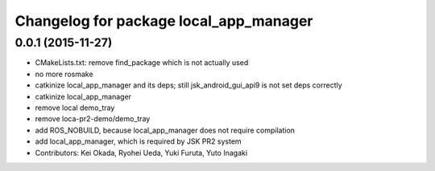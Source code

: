 ^^^^^^^^^^^^^^^^^^^^^^^^^^^^^^^^^^^^^^^
Changelog for package local_app_manager
^^^^^^^^^^^^^^^^^^^^^^^^^^^^^^^^^^^^^^^

0.0.1 (2015-11-27)
------------------
* CMakeLists.txt: remove find_package which is not actually used
* no more rosmake
* catkinize local_app_manager and its deps; still jsk_android_gui_api9 is not set deps correctly
* catkinize local_app_manager
* remove local demo_tray
* remove loca-pr2-demo/demo_tray
* add ROS_NOBUILD, because local_app_manager does not require compilation
* add local_app_manager, which is required by JSK PR2 system
* Contributors: Kei Okada, Ryohei Ueda, Yuki Furuta, Yuto Inagaki
